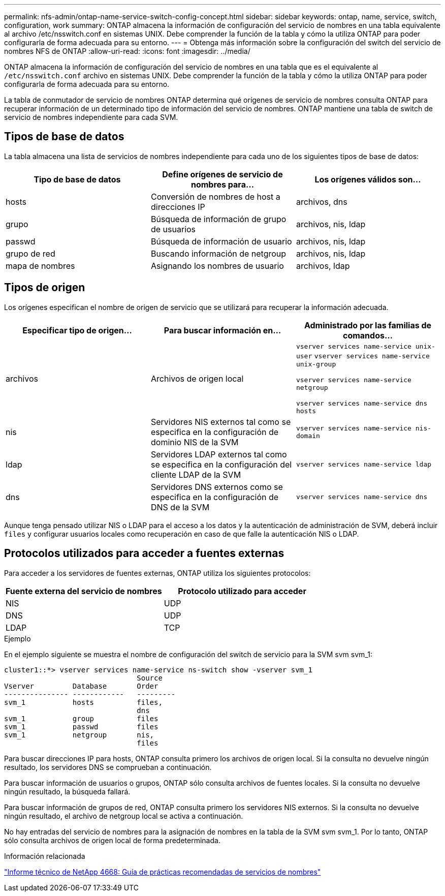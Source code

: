 ---
permalink: nfs-admin/ontap-name-service-switch-config-concept.html 
sidebar: sidebar 
keywords: ontap, name, service, switch, configuration, work 
summary: ONTAP almacena la información de configuración del servicio de nombres en una tabla equivalente al archivo /etc/nsswitch.conf en sistemas UNIX. Debe comprender la función de la tabla y cómo la utiliza ONTAP para poder configurarla de forma adecuada para su entorno. 
---
= Obtenga más información sobre la configuración del switch del servicio de nombres NFS de ONTAP
:allow-uri-read: 
:icons: font
:imagesdir: ../media/


[role="lead"]
ONTAP almacena la información de configuración del servicio de nombres en una tabla que es el equivalente al `/etc/nsswitch.conf` archivo en sistemas UNIX. Debe comprender la función de la tabla y cómo la utiliza ONTAP para poder configurarla de forma adecuada para su entorno.

La tabla de conmutador de servicio de nombres ONTAP determina qué orígenes de servicio de nombres consulta ONTAP para recuperar información de un determinado tipo de información del servicio de nombres. ONTAP mantiene una tabla de switch de servicio de nombres independiente para cada SVM.



== Tipos de base de datos

La tabla almacena una lista de servicios de nombres independiente para cada uno de los siguientes tipos de base de datos:

[cols="3*"]
|===
| Tipo de base de datos | Define orígenes de servicio de nombres para... | Los orígenes válidos son... 


 a| 
hosts
 a| 
Conversión de nombres de host a direcciones IP
 a| 
archivos, dns



 a| 
grupo
 a| 
Búsqueda de información de grupo de usuarios
 a| 
archivos, nis, ldap



 a| 
passwd
 a| 
Búsqueda de información de usuario
 a| 
archivos, nis, ldap



 a| 
grupo de red
 a| 
Buscando información de netgroup
 a| 
archivos, nis, ldap



 a| 
mapa de nombres
 a| 
Asignando los nombres de usuario
 a| 
archivos, ldap

|===


== Tipos de origen

Los orígenes especifican el nombre de origen de servicio que se utilizará para recuperar la información adecuada.

[cols="3*"]
|===
| Especificar tipo de origen... | Para buscar información en... | Administrado por las familias de comandos... 


 a| 
archivos
 a| 
Archivos de origen local
 a| 
`vserver services name-service unix-user` `vserver services name-service unix-group`

`vserver services name-service netgroup`

`vserver services name-service dns hosts`



 a| 
nis
 a| 
Servidores NIS externos tal como se especifica en la configuración de dominio NIS de la SVM
 a| 
`vserver services name-service nis-domain`



 a| 
ldap
 a| 
Servidores LDAP externos tal como se especifica en la configuración del cliente LDAP de la SVM
 a| 
`vserver services name-service ldap`



 a| 
dns
 a| 
Servidores DNS externos como se especifica en la configuración de DNS de la SVM
 a| 
`vserver services name-service dns`

|===
Aunque tenga pensado utilizar NIS o LDAP para el acceso a los datos y la autenticación de administración de SVM, deberá incluir `files` y configurar usuarios locales como recuperación en caso de que falle la autenticación NIS o LDAP.



== Protocolos utilizados para acceder a fuentes externas

Para acceder a los servidores de fuentes externas, ONTAP utiliza los siguientes protocolos:

[cols="2*"]
|===
| Fuente externa del servicio de nombres | Protocolo utilizado para acceder 


 a| 
NIS
 a| 
UDP



 a| 
DNS
 a| 
UDP



 a| 
LDAP
 a| 
TCP

|===
.Ejemplo
En el ejemplo siguiente se muestra el nombre de configuración del switch de servicio para la SVM svm svm_1:

[listing]
----
cluster1::*> vserver services name-service ns-switch show -vserver svm_1
                               Source
Vserver         Database       Order
--------------- ------------   ---------
svm_1           hosts          files,
                               dns
svm_1           group          files
svm_1           passwd         files
svm_1           netgroup       nis,
                               files
----
Para buscar direcciones IP para hosts, ONTAP consulta primero los archivos de origen local. Si la consulta no devuelve ningún resultado, los servidores DNS se comprueban a continuación.

Para buscar información de usuarios o grupos, ONTAP sólo consulta archivos de fuentes locales. Si la consulta no devuelve ningún resultado, la búsqueda fallará.

Para buscar información de grupos de red, ONTAP consulta primero los servidores NIS externos. Si la consulta no devuelve ningún resultado, el archivo de netgroup local se activa a continuación.

No hay entradas del servicio de nombres para la asignación de nombres en la tabla de la SVM svm svm_1. Por lo tanto, ONTAP sólo consulta archivos de origen local de forma predeterminada.

.Información relacionada
https://www.netapp.com/pdf.html?item=/media/16328-tr-4668pdf.pdf["Informe técnico de NetApp 4668: Guía de prácticas recomendadas de servicios de nombres"^]

